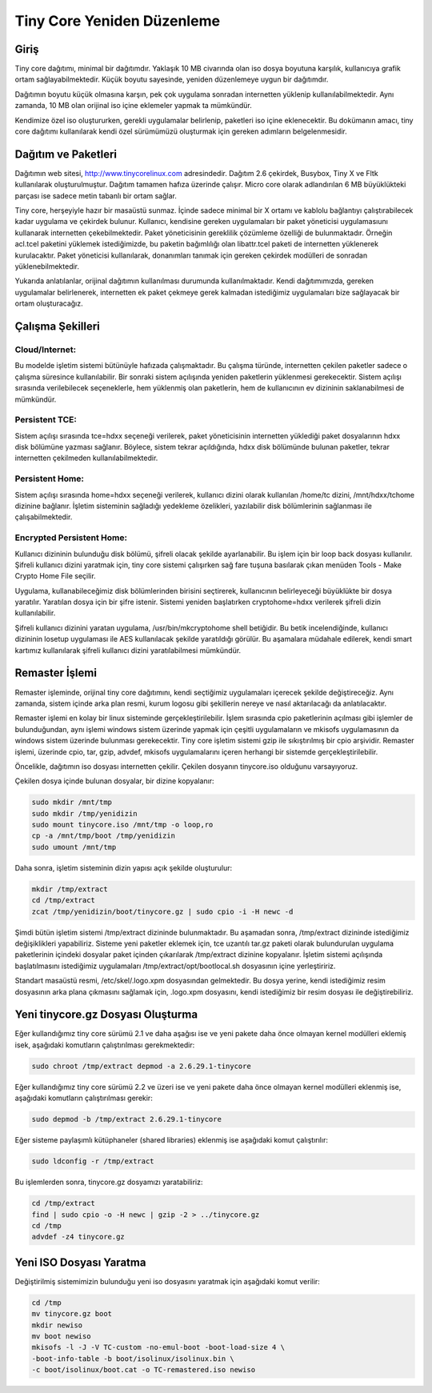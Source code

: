 Tiny Core Yeniden Düzenleme
===========================


Giriş
-----

Tiny core dağıtımı, minimal bir dağıtımdır. Yaklaşık 10 MB civarında olan iso dosya boyutuna
karşılık, kullanıcıya grafik ortam sağlayabilmektedir. Küçük boyutu sayesinde, yeniden
düzenlemeye uygun bir dağıtımdır.

Dağıtımın boyutu küçük olmasına karşın, pek çok uygulama sonradan internetten yüklenip
kullanılabilmektedir. Aynı zamanda, 10 MB olan orijinal iso içine eklemeler yapmak ta
mümkündür.

Kendimize özel iso oluştururken, gerekli uygulamalar belirlenip, paketleri iso içine eklenecektir. Bu
dokümanın amacı, tiny core dağıtımı kullanılarak kendi özel sürümümüzü oluşturmak için gereken
adımların belgelenmesidir.

Dağıtım ve Paketleri
--------------------

Dağıtımın web sitesi, http://www.tinycorelinux.com adresindedir. Dağıtım 2.6 çekirdek, Busybox,
Tiny X ve Fltk kullanılarak oluşturulmuştur. Dağıtım tamamen hafıza üzerinde çalışır. Micro core
olarak adlandırılan 6 MB büyüklükteki parçası ise sadece metin tabanlı bir ortam sağlar.

Tiny core, herşeyiyle hazır bir masaüstü sunmaz. İçinde sadece minimal bir X ortamı ve kablolu
bağlantıyı çalıştırabilecek kadar uygulama ve çekirdek bulunur. Kullanıcı, kendisine gereken
uygulamaları bir paket yöneticisi uygulamasıunı kullanarak internetten çekebilmektedir. Paket
yöneticisinin gereklilik çözümleme özelliği de bulunmaktadır. Örneğin acl.tcel paketini yüklemek
istediğimizde, bu paketin bağımlılığı olan libattr.tcel paketi de internetten yüklenerek kurulacaktır.
Paket yöneticisi kullanılarak, donanımları tanımak için gereken çekirdek modülleri de sonradan
yüklenebilmektedir.

Yukarıda anlatılanlar, orijinal dağıtımın kullanılması durumunda kullanılmaktadır. Kendi
dağıtımımızda, gereken uygulamalar belirlenerek, internetten ek paket çekmeye gerek kalmadan
istediğimiz uygulamaları bize sağlayacak bir ortam oluşturacağız.

Çalışma Şekilleri
-----------------

Cloud/Internet:
***************

Bu modelde işletim sistemi bütünüyle hafızada çalışmaktadır. Bu çalışma türünde, internetten
çekilen paketler sadece o çalışma süresince kullanılabilir. Bir sonraki sistem açılışında yeniden
paketlerin yüklenmesi gerekecektir.
Sistem açılışı sırasında verilebilecek seçeneklerle, hem yüklenmiş olan paketlerin, hem de
kullanıcının ev dizininin saklanabilmesi de mümkündür.


Persistent TCE:
***************

Sistem açılışı sırasında tce=hdxx seçeneği verilerek, paket yöneticisinin internetten yüklediği paket
dosyalarının hdxx disk bölümüne yazması sağlanır. Böylece, sistem tekrar açıldığında, hdxx disk
bölümünde bulunan paketler, tekrar internetten çekilmeden kullanılabilmektedir.


Persistent Home:
****************

Sistem açılışı sırasında home=hdxx seçeneği verilerek, kullanıcı dizini olarak kullanılan /home/tc
dizini, /mnt/hdxx/tchome dizinine bağlanır. İşletim sisteminin sağladığı yedekleme özelikleri,
yazılabilir disk bölümlerinin sağlanması ile çalışabilmektedir.


Encrypted Persistent Home:
**************************

Kullanıcı dizininin bulunduğu disk bölümü, şifreli olacak şekilde ayarlanabilir. Bu işlem için bir
loop back dosyası kullanılır. Şifreli kullanıcı dizini yaratmak için, tiny core sistemi çalışırken sağ
fare tuşuna basılarak çıkan menüden Tools - Make Crypto Home File seçilir.

Uygulama, kullanabileceğimiz disk bölümlerinden birisini seçtirerek, kullanıcının belirleyeceği büyüklükte bir
dosya yaratılır. Yaratılan dosya için bir şifre istenir. Sistemi yeniden başlatırken cryptohome=hdxx
verilerek şifreli dizin kullanılabilir.

Şifreli kullanıcı dizinini yaratan uygulama, /usr/bin/mkcryptohome shell betiğidir. Bu betik
incelendiğinde, kullanıcı dizininin losetup uygulaması ile AES kullanılacak şekilde yaratıldığı
görülür. Bu aşamalara müdahale edilerek, kendi smart kartımız kullanılarak şifreli kullanıcı dizini
yaratılabilmesi mümkündür.

Remaster İşlemi
---------------

Remaster işleminde, orijinal tiny core dağıtımını, kendi seçtiğimiz uygulamaları içerecek şekilde
değiştireceğiz. Aynı zamanda, sistem içinde arka plan resmi, kurum logosu gibi şekillerin nereye ve
nasıl aktarılacağı da anlatılacaktır.

Remaster işlemi en kolay bir linux sisteminde gerçekleştirilebilir. İşlem sırasında cpio paketlerinin
açılması gibi işlemler de bulunduğundan, aynı işlemi windows sistem üzerinde yapmak için çeşitli
uygulamaların ve mkisofs uygulamasının da windows sistem üzerinde bulunması gerekecektir.
Tiny core işletim sistemi gzip ile sıkıştırılmış bir cpio arşividir. Remaster işlemi, üzerinde cpio, tar,
gzip, advdef, mkisofs uygulamalarını içeren herhangi bir sistemde gerçekleştirilebilir.


Öncelikle, dağıtımın iso dosyası internetten çekilir. Çekilen dosyanın tinycore.iso olduğunu
varsayıyoruz.

Çekilen dosya içinde bulunan dosyalar, bir dizine kopyalanır:

.. code-block:: bash
		
   sudo mkdir /mnt/tmp
   sudo mkdir /tmp/yenidizin
   sudo mount tinycore.iso /mnt/tmp -o loop,ro
   cp -a /mnt/tmp/boot /tmp/yenidizin
   sudo umount /mnt/tmp

Daha sonra, işletim sisteminin dizin yapısı açık şekilde oluşturulur:

.. code-block:: bash

   mkdir /tmp/extract
   cd /tmp/extract
   zcat /tmp/yenidizin/boot/tinycore.gz | sudo cpio -i -H newc -d

Şimdi bütün işletim sistemi /tmp/extract dizininde bulunmaktadır. Bu aşamadan sonra, /tmp/extract
dizininde istediğimiz değişiklikleri yapabiliriz. Sisteme yeni paketler eklemek için, tce uzantılı
tar.gz paketi olarak bulundurulan uygulama paketlerinin içindeki dosyalar paket içinden
çıkarılarak /tmp/extract dizinine kopyalanır. İşletim sistemi açılışında başlatılmasını istediğimiz
uygulamaları /tmp/extract/opt/bootlocal.sh dosyasının içine yerleştiririz.

Standart masaüstü resmi, /etc/skel/.logo.xpm dosyasından gelmektedir. Bu dosya yerine, kendi
istediğimiz resim dosyasının arka plana çıkmasını sağlamak için, .logo.xpm dosyasını, kendi
istediğimiz bir resim dosyası ile değiştirebiliriz.

Yeni tinycore.gz Dosyası Oluşturma
----------------------------------

Eğer kullandığımız tiny core sürümü 2.1 ve daha aşağısı ise ve yeni pakete daha önce olmayan
kernel modülleri eklemiş isek, aşağıdaki komutların çalıştırılması gerekmektedir:

.. code-block:: bash
		
   sudo chroot /tmp/extract depmod -a 2.6.29.1-tinycore

Eğer kullandığımız tiny core sürümü 2.2 ve üzeri ise ve yeni pakete daha önce olmayan kernel
modülleri eklenmiş ise, aşağıdaki komutların çalıştırılması gerekir:

.. code-block:: bash

   sudo depmod -b /tmp/extract 2.6.29.1-tinycore

Eğer sisteme paylaşımlı kütüphaneler (shared libraries) eklenmiş ise aşağıdaki komut çalıştırılır:

.. code-block:: bash
		
   sudo ldconfig -r /tmp/extract

Bu işlemlerden sonra, tinycore.gz dosyamızı yaratabiliriz:

.. code-block:: bash
		
   cd /tmp/extract
   find | sudo cpio -o -H newc | gzip -2 > ../tinycore.gz
   cd /tmp
   advdef -z4 tinycore.gz


Yeni ISO Dosyası Yaratma
------------------------

Değiştirilmiş sistemimizin bulunduğu yeni iso dosyasını yaratmak için aşağıdaki komut verilir:

.. code-block:: bash

   cd /tmp
   mv tinycore.gz boot
   mkdir newiso
   mv boot newiso
   mkisofs -l -J -V TC-custom -no-emul-boot -boot-load-size 4 \
   -boot-info-table -b boot/isolinux/isolinux.bin \
   -c boot/isolinux/boot.cat -o TC-remastered.iso newiso

